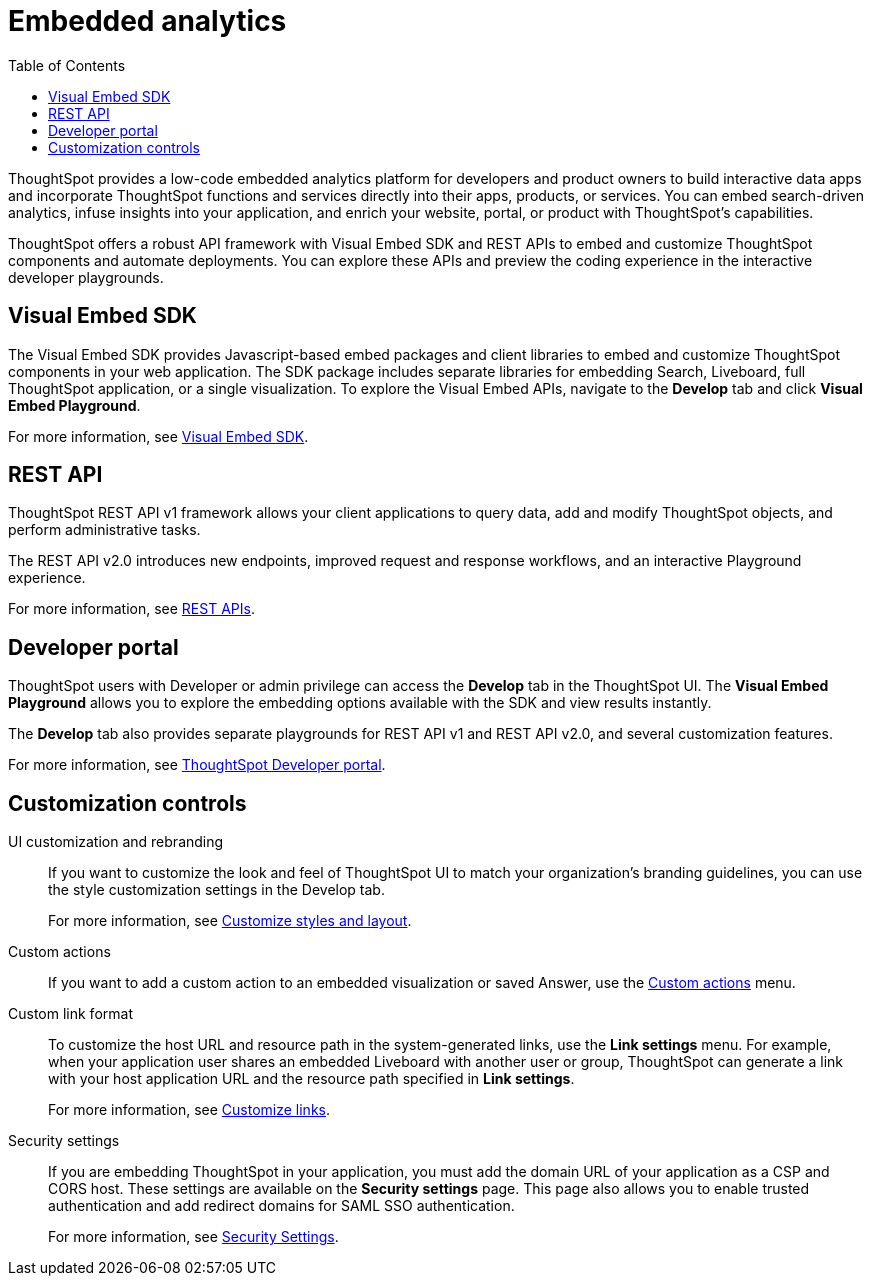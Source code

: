 = Embedded analytics
:toc: true

:page-title: Embedded Analytics
:page-pageid: embed-analytics
:page-description: Embedded Analytics with ThoughtSpot

ThoughtSpot provides a low-code embedded analytics platform for developers and product owners to build interactive data apps and incorporate ThoughtSpot functions and services directly into their apps, products, or services. You can embed search-driven analytics, infuse insights into your application, and enrich your website, portal, or product with ThoughtSpot's capabilities.

ThoughtSpot offers a robust API framework with Visual Embed SDK and REST APIs to embed and customize ThoughtSpot components and automate deployments. You can explore these APIs and preview the coding experience in the interactive developer playgrounds.

== Visual Embed SDK
The Visual Embed SDK provides Javascript-based embed packages and client libraries to embed and customize ThoughtSpot components in your web application. The SDK package includes separate libraries for embedding Search, Liveboard, full ThoughtSpot application, or a single visualization. To explore the Visual Embed APIs, navigate to the *Develop* tab and click *Visual Embed Playground*.

For more information, see xref:visual-embed-sdk.adoc[Visual Embed SDK].

== REST API
ThoughtSpot REST API v1 framework allows your client applications to query data, add and modify ThoughtSpot objects, and perform administrative tasks.

The REST API v2.0 introduces new endpoints, improved request and response workflows, and an interactive Playground experience.

For more information, see xref:about-rest-apis.adoc[REST APIs].

== Developer portal

ThoughtSpot users with Developer or admin privilege can access the *Develop* tab in the ThoughtSpot UI. The *Visual Embed Playground* allows you to explore the embedding options available with the SDK and view results instantly.

The *Develop* tab also provides separate playgrounds for REST API v1 and REST API v2.0, and several customization features.

For more information, see xref:spotdev-portal.adoc[ThoughtSpot Developer portal].

== Customization controls
UI customization and rebranding::
If you want to customize the look and feel of ThoughtSpot UI to match your organization’s branding guidelines, you can use the style customization settings in the Develop tab.
+
For more information, see xref:customize-style.adoc[Customize styles and layout].

Custom actions::
If you want to add a custom action to an embedded visualization or saved Answer, use the xref:custom-actions.adoc[Custom actions] menu.

Custom link format::
To customize the host URL and resource path in the system-generated links, use the *Link settings* menu. For example, when your application user shares an embedded Liveboard with another user or group, ThoughtSpot can generate a link with your host application URL and the resource path specified in *Link settings*.
+
For more information, see xref:customize-links.adoc[Customize links].

Security settings::
If you are embedding ThoughtSpot in your application, you must add the domain URL of your application as a CSP and CORS host. These settings are available on the *Security settings* page. This page also allows you to enable trusted authentication and add redirect domains for SAML SSO authentication.

+
For more information, see xref:security-settings.adoc[Security Settings].
